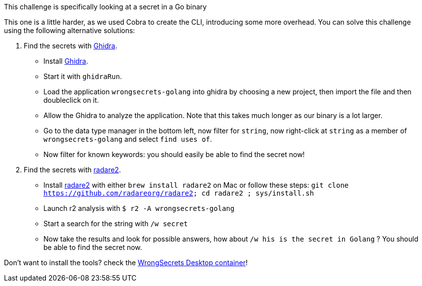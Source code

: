 This challenge is specifically looking at a secret in a Go binary

This one is a little harder, as we used Cobra to create the CLI, introducing some more overhead.
You can solve this challenge using the following alternative solutions:

1. Find the secrets with https://ghidra-sre.org/[Ghidra].
- Install https://ghidra-sre.org/[Ghidra].
- Start it with `ghidraRun`.
- Load the application `wrongsecrets-golang` into ghidra by choosing a new project, then import the file and then doubleclick on it.
- Allow the Ghidra to analyze the application. Note that this takes much longer as our binary is a lot larger.
- Go to the data type manager in the bottom left, now filter for `string`, now right-click at `string` as a member of `wrongsecrets-golang` and select `find uses of`.
- Now filter for known keywords: you should easily be able to find the secret now!

2. Find the secrets with https://www.radare.org[radare2].
- Install https://www.radare.org[radare2] with either `brew install radare2` on Mac or follow these steps: `git clone https://github.com/radareorg/radare2; cd radare2 ; sys/install.sh`
- Launch r2 analysis with `$ r2 -A wrongsecrets-golang`
- Start a search for the string with `/w secret`
- Now take the results and look for possible answers, how about `/w his is the secret in Golang` ? You should be able to find the secret now.

Don't want to install the tools? check the https://github.com/OWASP/wrongsecrets/tree/master?tab=readme-ov-file#want-to-play-but-are-not-allowed-to-install-the-tools[WrongSecrets Desktop container]!
